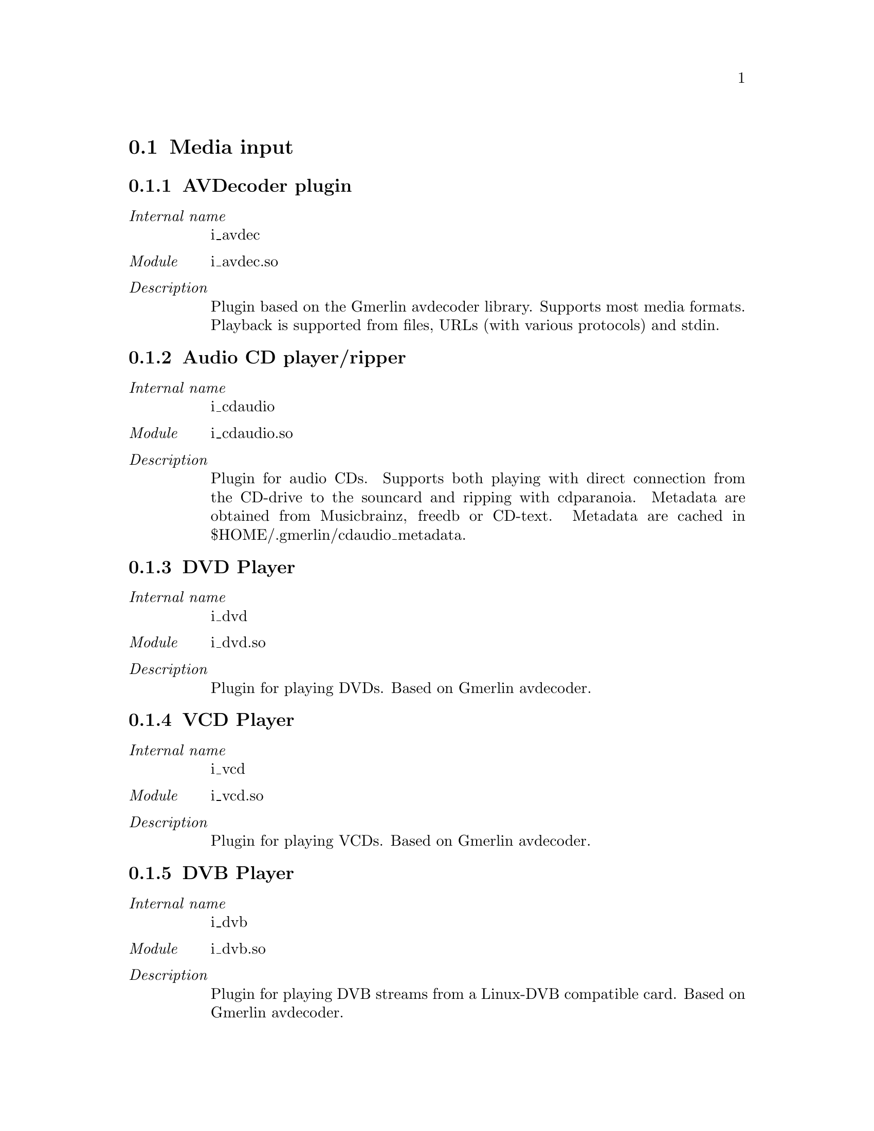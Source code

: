 @menu
* Media input: plugin_i.
* Audio output: plugin_oa.
* Video output: plugin_ov.
* Audio recorder: plugin_ra.
* Video recorder: plugin_rv.
* Encoders for audio: plugin_ea.
* Encoders for video: plugin_ev.
* Encoders for text subtitles: plugin_est.
* Encoders for overlay subtitles: plugin_eso.
* Encoders for multiple stream types: plugin_e.
* Encoder postprocessors: plugin_epp.
* Image readers: plugin_ir.
* Image writers: plugin_iw.
* Audio filters: plugin_fa.
* Video filters: plugin_fv.
* Visualizations: plugin_vis.
@end menu

@node plugin_i
@section Media input

@subsection AVDecoder plugin
@table @i
@item Internal name
i_avdec
@item Module
i_avdec.so
@item Description
Plugin based on the Gmerlin avdecoder library. Supports most media formats. Playback is supported from files, URLs (with various protocols) and stdin.
@end table
@subsection Audio CD player/ripper
@table @i
@item Internal name
i_cdaudio
@item Module
i_cdaudio.so
@item Description
Plugin for audio CDs. Supports both playing with direct connection from the CD-drive to the souncard and ripping with cdparanoia. Metadata are obtained from Musicbrainz, freedb or CD-text. Metadata are cached in $HOME/.gmerlin/cdaudio_metadata.
@end table
@subsection DVD Player
@table @i
@item Internal name
i_dvd
@item Module
i_dvd.so
@item Description
Plugin for playing DVDs. Based on Gmerlin avdecoder.
@end table
@subsection VCD Player
@table @i
@item Internal name
i_vcd
@item Module
i_vcd.so
@item Description
Plugin for playing VCDs. Based on Gmerlin avdecoder.
@end table
@subsection DVB Player
@table @i
@item Internal name
i_dvb
@item Module
i_dvb.so
@item Description
Plugin for playing DVB streams from a Linux-DVB compatible card. Based on Gmerlin avdecoder.
@end table
@subsection Still image input plugin
@table @i
@item Internal name
i_singlepic_stills
@item Module
Internal plugin
@item Description
This plugin reads images as stills. It uses the installed image readers.
@end table
@subsection libquicktime input plugin
@table @i
@item Internal name
i_lqt
@item Module
i_lqt.so
@item Description
Input plugin based on libquicktime
@end table
@subsection Parser for gmerlin EDLs
@table @i
@item Internal name
i_edl
@item Module
i_edl.so
@item Description
This parses the XML file and exports an EDL, which can be played with the builtin EDL decoder.
@end table
@subsection Image video input plugin
@table @i
@item Internal name
i_singlepic
@item Module
Internal plugin
@item Description
This plugin reads series of images as a video. It uses the installed image readers.
@end table
@subsection mikmod input plugin
@table @i
@item Internal name
i_mikmod
@item Module
i_mikmod.so
@item Description
Simple wrapper, which calls the mikmod program
@end table
@node plugin_oa
@section Audio output

@subsection Alsa
@table @i
@item Internal name
oa_alsa
@item Module
oa_alsa.so
@item Description
Alsa output plugin with support for channel configurations up to 5.1
@end table
@subsection PulseAudio
@table @i
@item Internal name
oa_pulse
@item Module
oa_pulse.so
@item Description
PulseAudio output
@end table
@subsection OSS
@table @i
@item Internal name
oa_oss
@item Module
oa_oss.so
@item Description
OSS output driver
@end table
@subsection EsounD output driver
@table @i
@item Internal name
oa_esd
@item Module
oa_esd.so
@item Description
EsounD output driver
@end table
@node plugin_ov
@section Video output

@subsection X11
@table @i
@item Internal name
ov_x11
@item Module
ov_x11.so
@item Description
X11 display driver with support for XVideo, XImage and OpenGL. Shared memory (XShm) is used where available.
@end table
@node plugin_ra
@section Audio recorder

@subsection Alsa
@table @i
@item Internal name
i_alsa
@item Module
i_alsa.so
@item Description
Alsa recorder
@end table
@subsection OSS
@table @i
@item Internal name
i_oss
@item Module
i_oss.so
@item Description
OSS Recorder
@end table
@subsection EsounD input driver
@table @i
@item Internal name
i_esd
@item Module
i_esd.so
@item Description
EsounD input driver
@end table
@subsection PulseAudio
@table @i
@item Internal name
i_pulse
@item Module
i_pulse.so
@item Description
PulseAudio capture. You can specify the source, where we'll get the audio.
@end table
@subsection Audiofile recorder
@table @i
@item Internal name
i_audiofile
@item Module
Internal plugin
@item Description
Take a bunch of audio file and make them available as a recording device
@end table
@node plugin_rv
@section Video recorder

@subsection V4L2
@table @i
@item Internal name
i_v4l2
@item Module
i_v4l2.so
@item Description
video4linux 2 recording plugin. Supports only video and no tuner decives.
@end table
@subsection V4L
@table @i
@item Internal name
i_v4l
@item Module
i_v4l.so
@item Description
video4linux recording plugin. Supports only video and no tuner decives.
@end table
@subsection X11
@table @i
@item Internal name
i_x11
@item Module
i_x11.so
@item Description
X11 grabber
@end table
@node plugin_ea
@section Encoders for audio

@subsection Wave writer
@table @i
@item Internal name
e_wav
@item Module
e_wav.so
@item Description
Simple writer for wave files, supports 8, 16, 24 and 32 bit PCM
@end table
@subsection Speex encoder
@table @i
@item Internal name
e_speex
@item Module
e_speex.so
@item Description
Encoder for Speex files
@end table
@subsection Flac in Ogg encoder
@table @i
@item Internal name
e_flacogg
@item Module
e_flacogg.so
@item Description
Encoder for flac streams in Ogg containers. Based on libflac (http://flac.sourceforge.net)
@end table
@subsection Flac encoder
@table @i
@item Internal name
e_flac
@item Module
e_flac.so
@item Description
Encoder for flac files. Based on libflac (http://flac.sourceforge.net)
@end table
@subsection Lame mp3 encoder
@table @i
@item Internal name
e_lame
@item Module
e_lame.so
@item Description
Encoder for mp3 files. Based on lame (http://www.mp3dev.org). Supports CBR, ABR and VBR as well as ID3V1 and ID3V2 tags.
@end table
@subsection MPEG-1 layer 1/2 audio encoder
@table @i
@item Internal name
e_mpegaudio
@item Module
e_mpegaudio.so
@item Description
Encoder for elementary MPEG-1 layer 1/2 audio streams. Based on mjpegtools (http://mjpeg.sourceforge.net).
@end table
@subsection Lame mp3 broadcaster
@table @i
@item Internal name
b_lame
@item Module
b_lame.so
@item Description
mp3 broadcaster for icecast servers. Based on lame (http://www.mp3dev.org) and libshout (http://www.icecast.org).
@end table
@subsection Faac encoder
@table @i
@item Internal name
e_faac
@item Module
e_faac.so
@item Description
Plugin for encoding AAC streams (with ADTS headers). Based on faac (http://faac.sourceforge.net).
@end table
@subsection FFmpeg audio encoder
@table @i
@item Internal name
e_ffmpeg_audio
@item Module
e_ffmpeg_audio.so
@item Description
Plugin for encoding various audio formats with ffmpeg (http://www.ffmpeg.org).
@end table
@subsection Vorbis encoder
@table @i
@item Internal name
e_vorbis
@item Module
e_vorbis.so
@item Description
Encoder for Vorbis files
@end table
@node plugin_ev
@section Encoders for video

@subsection yuv4mpeg2 encoder
@table @i
@item Internal name
e_y4m
@item Module
e_yuv4mpeg.so
@item Description
Encoder for yuv4mpeg files. Based on mjpegtools (http://mjpeg.sourceforge.net).
@end table
@subsection MPEG-1/2 video encoder
@table @i
@item Internal name
e_mpegvideo
@item Module
e_mpegvideo.so
@item Description
Encoder for elementary MPEG-1/2 video streams. Based on mjpegtools (http://mjpeg.sourceforge.net).
@end table
@subsection Singlepicture encoder
@table @i
@item Internal name
e_singlepic
@item Module
Internal plugin
@item Description
This plugin encodes a video as a series of images. It uses the installed image writers.
@end table
@subsection FFmpeg video encoder
@table @i
@item Internal name
e_ffmpeg_video
@item Module
e_ffmpeg_video.so
@item Description
Plugin for encoding various video formats with ffmpeg (http://www.ffmpeg.org).
@end table
@node plugin_est
@section Encoders for text subtitles

@subsection Text subtitle exporter
@table @i
@item Internal name
e_subtext
@item Module
e_subtext.so
@item Description
Plugin for exporting text subtitles. Supported formats are MPSub and SRT
@end table
@node plugin_eso
@section Encoders for overlay subtitles

@subsection spumux overlay exporter
@table @i
@item Internal name
e_spumux
@item Module
e_spumux.so
@item Description
Exports overlay subtitles into the format used by spumux (http://dvdauthor.sourceforge.net)
@end table
@node plugin_e
@section Encoders for multiple stream types

@subsection Quicktime encoder
@table @i
@item Internal name
e_lqt
@item Module
e_lqt.so
@item Description
Encoder based on libquicktime (http://libquicktime.sourceforge.net) Writes Quicktime, AVI (optionally ODML), MP4, M4A and 3GPP. Supported codecs range from high quality uncompressed formats for professional applications to consumer level formats like H.264/AVC, AAC, MP3, Divx compatible etc. Also supported are chapters and text subtitles
@end table
@subsection Theora encoder
@table @i
@item Internal name
e_theora
@item Module
e_theora.so
@item Description
Encoder for Theora files. Audio can be Vorbis, Flac or Speex.
@end table
@subsection Ogg Broadcaster
@table @i
@item Internal name
b_ogg
@item Module
b_ogg.so
@item Description
Broadcaster for Ogg streams using libshout. Supports vorbis, theora and speex.
@end table
@subsection FFmpeg audio/video encoder
@table @i
@item Internal name
e_ffmpeg
@item Module
e_ffmpeg.so
@item Description
Plugin for encoding various audio/video formats with ffmpeg (http://www.ffmpeg.org).
@end table
@subsection MPEG 1/2 program/system stream encoder
@table @i
@item Internal name
e_mpeg
@item Module
e_mpeg.so
@item Description
Encoder for regular .mpg files as well as VCD and DVD streams. Based on mjpegtools (http://mjpeg.sourceforge.net)
@end table
@node plugin_epp
@section Encoder postprocessors

@subsection Audio CD generator/burner
@table @i
@item Internal name
e_pp_cdrdao
@item Module
e_pp_cdrdao.so
@item Description
This is a frontend for generating audio CD images (optionally with CD-Text) for cdrdao (http://cdrdao.sourceforge.net). Optional burning is also supported.
@end table
@subsection VCD image generator/burner
@table @i
@item Internal name
e_pp_vcdimager
@item Module
e_pp_vcdimager.so
@item Description
This is a frontend for generating (S)VCD images with the vcdimager tools (http://www.vcdimager.org). Burning with cdrdao (http://cdrdao.sourceforge.net) is also possible.
@end table
@node plugin_ir
@section Image readers

@subsection GAVL image reader
@table @i
@item Internal name
ir_gavl
@item Module
ir_gavl.so
@item Description
Reader for GAVL images
@end table
@subsection PNM reader
@table @i
@item Internal name
ir_pnm
@item Module
ir_pnm.so
@item Description
Reader for PBM/PGM/PPM images
@end table
@subsection TGA reader
@table @i
@item Internal name
ir_tga
@item Module
ir_tga.so
@item Description
Reader for TGA images
@end table
@subsection BMP reader
@table @i
@item Internal name
ir_bmp
@item Module
ir_bmp.so
@item Description
Reader for BMP images
@end table
@subsection PNG reader
@table @i
@item Internal name
ir_png
@item Module
ir_png.so
@item Description
Reader for PNG images
@end table
@subsection JPEG reader
@table @i
@item Internal name
ir_jpeg
@item Module
ir_jpeg.so
@item Description
Reader for JPEG images
@end table
@subsection TIFF reader
@table @i
@item Internal name
ir_tiff
@item Module
ir_tiff.so
@item Description
Reader for TIFF images
@end table
@node plugin_iw
@section Image writers

@subsection JPEG writer
@table @i
@item Internal name
iw_jpeg
@item Module
iw_jpeg.so
@item Description
Writer for JPEG images
@end table
@subsection PPM writer
@table @i
@item Internal name
iw_pnm
@item Module
iw_pnm.so
@item Description
Writer for PPM images
@end table
@subsection BMP writer
@table @i
@item Internal name
iw_bmp
@item Module
iw_bmp.so
@item Description
Writer for BMP images
@end table
@subsection PNG writer
@table @i
@item Internal name
iw_png
@item Module
iw_png.so
@item Description
Writer for PNG images
@end table
@subsection TGA writer
@table @i
@item Internal name
iw_tga
@item Module
iw_tga.so
@item Description
Writer for TGA images
@end table
@subsection TIFF writer
@table @i
@item Internal name
iw_tiff
@item Module
iw_tiff.so
@item Description
Writer for TIFF images
@end table
@subsection gavl image writer
@table @i
@item Internal name
iw_gavl
@item Module
iw_gavl.so
@item Description
Writer for GAVL images
@end table
@node plugin_fa
@section Audio filters

@subsection Force sampleformat
@table @i
@item Internal name
fa_sampleformat
@item Module
fa_sampleformat.so
@item Description
This forces a sampleformat as input for the next filter. Its mainly used for testing.
@end table
@subsection Volume control
@table @i
@item Internal name
fa_volume
@item Module
fa_volume.so
@item Description
Simple volume control
@end table
@node plugin_fv
@section Video filters

@subsection 1DTV
@table @i
@item Internal name
fv_onedtv
@item Module
fv_1dtv.so
@item Description
1DTV is one of the most amazing effect, but that algorithm is very easy. The horizontal green line is the current scanning position and it moves down every frame. So only moving objects is distorted. Ported from EffecTV (http://effectv.sourceforge.net).
@end table
@subsection AgingTV
@table @i
@item Internal name
fv_agingtv
@item Module
fv_agingtv.so
@item Description
AgingTV ages video input stream in realtime. Discolors, scratches, puts dust. Ported from EffecTV (http://effectv.sourceforge.net).
@end table
@subsection BaltanTV
@table @i
@item Internal name
fv_baltantv
@item Module
fv_baltantv.so
@item Description
BaltanTV is similar to the StreakTV,but BaltanTV makes after images longer than that. Ported from EffecTV (http://effectv.sourceforge.net).
@end table
@subsection Blur
@table @i
@item Internal name
fv_blur
@item Module
fv_blur.so
@item Description
Blur filter based on gavl. Supports triangular, box and gauss blur.
@end table
@subsection BrokenTV
@table @i
@item Internal name
fv_brokentv
@item Module
fv_brokentv.so
@item Description
BrokenTV simulates mistuned television or mistracking video image. Ported from EffecTV (http://effectv.sourceforge.net).
@end table
@subsection BurningTV
@table @i
@item Internal name
fv_burningtv
@item Module
fv_burningtv.so
@item Description
The name describes itself. Ported from EffecTV (http://effectv.sourceforge.net).
@end table
@subsection ChameleonTV
@table @i
@item Internal name
fv_chameleontv
@item Module
fv_chameleontv.so
@item Description
When you are still in the sight of the camera for a second, you will be vanishing into the background, and disappear. When you move again, you will appear normally. By contrast, when you switch from "disappearing mode" to "appearing mode", moving objects are not shown, and a still object appears after seconds. Ported from EffecTV (http://effectv.sourceforge.net).
@end table
@subsection Colorbalance
@table @i
@item Internal name
fv_colorbalance
@item Module
fv_colorbalance.so
@item Description
Apply gain for red, green and blue. RGB formats are processed directly, Y'CbCr formats are processed by the colormatrix.
@end table
@subsection ColstreakTV
@table @i
@item Internal name
fv_colstreaktv
@item Module
fv_colstreaktv.so
@item Description
Make after images but the power of the effects are different between red, green and blue layers, so it provides colourful after images. Ported from EffecTV (http://effectv.sourceforge.net).
@end table
@subsection Crop & Scale
@table @i
@item Internal name
fv_cropscale
@item Module
fv_cropscale.so
@item Description
Crop and scale video images. Has lots of standard video formats as presets. Can also do chroma placement correction and simple deinterlacing
@end table
@subsection CycleTV
@table @i
@item Internal name
fv_cycletv
@item Module
fv_cycletv.so
@item Description
CycleTV randomly cycles the color palette. Ported from EffecTV (http://effectv.sourceforge.net).
@end table
@subsection Decimate
@table @i
@item Internal name
fv_decimate
@item Module
fv_decimate.so
@item Description
Skip almost identical frames
@end table
@subsection Deinterlacer
@table @i
@item Internal name
fv_deinterlace
@item Module
fv_deinterlace.so
@item Description
Deinterlace with various algorithms
@end table
@subsection DiceTV
@table @i
@item Internal name
fv_dicetv
@item Module
fv_dicetv.so
@item Description
DiceTV 'dices' the screen up into many small squares, each defaulting to a size of 16 pixels by 16 pixels.. Each square is rotated randomly in one of four directions: up (no change), down (180 degrees, or upside down), right (90 degrees clockwise), or left (90 degrees counterclockwise). The direction of each square normally remains consistent between each frame. Ported from EffecTV (http://effectv.sourceforge.net).
@end table
@subsection DiffTV
@table @i
@item Internal name
fv_difftv
@item Module
fv_difftv.so
@item Description
DiffTV highlights interframe differences. Ported from EffecTV (http://effectv.sourceforge.net).
@end table
@subsection Display timecodes
@table @i
@item Internal name
fv_tcdisplay
@item Module
fv_tcdisplay.so
@item Description
Burn timecodes into video frames
@end table
@subsection DisplaywallTV
@table @i
@item Internal name
fv_displaywalltv
@item Module
fv_displaywalltv.so
@item Description
Display the tiled video images. You can scroll the image or change the scale. Ported from EffecTV (http://effectv.sourceforge.net).
@end table
@subsection DotTV
@table @i
@item Internal name
fv_dottv
@item Module
fv_dottv.so
@item Description
DotTV converts gray scale images to set of dots. It is hard to recognize what is shown when your eyes are close to the monitor. Ported from EffecTV (http://effectv.sourceforge.net).
@end table
@subsection EdgeTV
@table @i
@item Internal name
fv_edgetv
@item Module
fv_edgetv.so
@item Description
Detects edges and display it like good old low resolution computer way. Ported from EffecTV (http://effectv.sourceforge.net).
@end table
@subsection EdgeblurTV
@table @i
@item Internal name
fv_edgeblurtv
@item Module
fv_edgeblurtv.so
@item Description
Detects edge and display it with motion blur effect. Ported from EffecTV (http://effectv.sourceforge.net).
@end table
@subsection Equalizer
@table @i
@item Internal name
fv_equalizer
@item Module
fv_equalizer.so
@item Description
Control hue, saturation, contrast and brightness. For Y'CbCr, it uses routines based on the vf_eq and vf_hue filters from the MPlayer project. For RGB formats, it uses the colormatrix.
@end table
@subsection FireTV
@table @i
@item Internal name
fv_firetv
@item Module
fv_firetv.so
@item Description
FireTV clips moving objects and burns it. Ported from EffecTV (http://effectv.sourceforge.net).
@end table
@subsection Flip image
@table @i
@item Internal name
fv_flip
@item Module
fv_flip.so
@item Description
Flip video images horizontally and/or vertically
@end table
@subsection Force framerate
@table @i
@item Internal name
fv_framerate
@item Module
fv_framerate.so
@item Description
Forces a framerate as input for the next filter. Its mainly used for testing.
@end table
@subsection Force pixelformat
@table @i
@item Internal name
fv_pixelformat
@item Module
fv_pixelformat.so
@item Description
Forces a pixelformat as input for the next filter. Its mainly used for testing.
@end table
@subsection Interlace
@table @i
@item Internal name
fv_interlace
@item Module
fv_interlace.so
@item Description
Interlace video images. Output has half the input framerate.
@end table
@subsection Invert RGBA
@table @i
@item Internal name
fv_invert
@item Module
fv_invert_rgb.so
@item Description
Invert single color channels. RGB(A) formats are processed directly, Y'CbCr(A) formats are processed with the colormatrix.
@end table
@subsection LensTV
@table @i
@item Internal name
fv_lenstv
@item Module
fv_lenstv.so
@item Description
LensTV - Based on Old school Demo Lens Effect. Ported from EffecTV (http://effectv.sourceforge.net).
@end table
@subsection LifeTV
@table @i
@item Internal name
fv_lifetv
@item Module
fv_lifetv.so
@item Description
You can play John Horton Conway's Life Game with video input. Moving objects drop seeds on the game field. Ported from EffecTV (http://effectv.sourceforge.net).
@end table
@subsection MatrixTV
@table @i
@item Internal name
fv_matrixtv
@item Module
fv_matrixtv.so
@item Description
The Matrix's visual effect has been metamorphosed to the realtime video effect. Edge-enhanced input image is reflected to the brightness of falling letters. Blending with the input image is also available. Ported from EffecTV (http://effectv.sourceforge.net).
@end table
@subsection MosaicTV
@table @i
@item Internal name
fv_mosaictv
@item Module
fv_mosaictv.so
@item Description
MosaicTV censors the incoming objects and gives it mosaic effect. Ported from EffecTV (http://effectv.sourceforge.net).
@end table
@subsection NervousHalfTV
@table @i
@item Internal name
fv_halftv
@item Module
fv_halftv.so
@item Description
SimuraTV and NervousTV mixed, make more magic! Delaying, scratching or our famous "nervous" effect can be added to a half of the screen. Additionally you can add mirroring effect to it. Ported from EffecTV (http://effectv.sourceforge.net).
@end table
@subsection NervousTV
@table @i
@item Internal name
fv_nervoustv
@item Module
fv_nervoustv.so
@item Description
NervousTV randomly re-arranges the past second of video, creating a chaotic expression of past movements. It shuffles time. There is no effect on still images. Ported from EffecTV (http://effectv.sourceforge.net).
@end table
@subsection NoiseTV
@table @i
@item Internal name
fv_noisetv
@item Module
fv_noisetv.so
@item Description
Black & White noise is rendered over the incoming objects. Ported from EffecTV (http://effectv.sourceforge.net).
@end table
@subsection Old color
@table @i
@item Internal name
fv_oldcolor
@item Module
fv_oldcolor.so
@item Description
Simulate old color- and B/W movies
@end table
@subsection OpTV
@table @i
@item Internal name
fv_optv
@item Module
fv_optv.so
@item Description
Traditional black-white optical animation is now resurrected as a real-time video effect. Input images are binarized and combined with various optical pattern. You can change its animation speed and direction with a keyboard. Ported from EffecTV (http://effectv.sourceforge.net).
@end table
@subsection PupTV
@table @i
@item Internal name
fv_puptv
@item Module
fv_puptv.so
@item Description
PupTV does pup mark effect on the video input. The pup is caused by a motion or random rain drops. Ported from EffecTV (http://effectv.sourceforge.net).
@end table
@subsection QuarkTV
@table @i
@item Internal name
fv_quarktv
@item Module
fv_quarktv.so
@item Description
QuarkTV dissolves moving objects. It picks up pixels from the last eight frames randomly. Ported from EffecTV (http://effectv.sourceforge.net).
@end table
@subsection RGB Colormatrix
@table @i
@item Internal name
fv_colormatrix_rgb
@item Module
fv_colormatrix_rgb.so
@item Description
Generic colormatrix (RGBA). You pass the coefficients in RGB(A) coordinates, but the processing will work in Y'CbCr(A) as well.
@end table
@subsection RandomDotStereoTV
@table @i
@item Internal name
fv_rdstv
@item Module
fv_rdstv.so
@item Description
RdsTV does rds mark effect on the video input. The rds is caused by a motion or random rain drops. Ported from EffecTV (http://effectv.sourceforge.net).
@end table
@subsection RevTV
@table @i
@item Internal name
fv_revtv
@item Module
fv_revtv.so
@item Description
RevTV acts like a video waveform monitor for each line of video processed. This creates a pseudo 3D effect based on the brightness of the video along each line. Ported from EffecTV (http://effectv.sourceforge.net).
@end table
@subsection RippleTV
@table @i
@item Internal name
fv_rippletv
@item Module
fv_rippletv.so
@item Description
RippleTV does ripple mark effect on the video input. The ripple is caused by a motion or random rain drops. Ported from EffecTV (http://effectv.sourceforge.net).
@end table
@subsection RndmTV
@table @i
@item Internal name
fv_rndmtv
@item Module
fv_rndmtv.so
@item Description
RndmTV give you a noisy picture in color or B/W. Inspired by the old days when reception was poor. Ported from EffecTV (http://effectv.sourceforge.net).
@end table
@subsection ShagadelicTV
@table @i
@item Internal name
fv_shagadelictv
@item Module
fv_shagadelictv.so
@item Description
Oh behave, ShagedelicTV makes images shagadelic! Ported from EffecTV (http://effectv.sourceforge.net).
@end table
@subsection Shift image
@table @i
@item Internal name
fv_shift
@item Module
fv_bitshift.so
@item Description
Upshift 16 bit images, where only some lower bits are used
@end table
@subsection SimuraTV
@table @i
@item Internal name
fv_simuratv
@item Module
fv_simuratv.so
@item Description
The origin of SimuraTV is "SimuraEffect", a VJ (Video Jockey) tool I made in 1995. Color effect and image mirroring are all of SimuraTV. Ported from EffecTV (http://effectv.sourceforge.net).
@end table
@subsection SlofastTV
@table @i
@item Internal name
fv_slofasttv
@item Module
fv_slofasttv.so
@item Description
SloFastTV plays back the current video input at non-constant speed: while the buffer fills the video is played back at half the frame rate, when the buffer is full it plays back at the double rate until it has caught up with the live video again. This causes the actual image to be delayed from 0 to about half a second. Movements that previously had a constant speed will appear very slow and then very fast. Ported from EffecTV (http://effectv.sourceforge.net).
@end table
@subsection SparkTV
@table @i
@item Internal name
fv_sparktv
@item Module
fv_sparktv.so
@item Description
Bright sparks run on incoming objects. Ported from EffecTV (http://effectv.sourceforge.net).
@end table
@subsection SpiralTV
@table @i
@item Internal name
fv_spiraltv
@item Module
fv_spiraltv.so
@item Description
I admit that 'SpiralTV' is a misnomer; it doesn't actually spiral. What it does do is segment the screen image into a series of concentric circles, each of which is slightly out of phase (timewise) from its neighbors. Or to put it more simply, it really messes with changing (i.e. Moving) objects onscreen! Ported from EffecTV (http://effectv.sourceforge.net).
@end table
@subsection StreakTV
@table @i
@item Internal name
fv_streaktv
@item Module
fv_streaktv.so
@item Description
StreakTV makes after images of moving objects. Ported from EffecTV (http://effectv.sourceforge.net).
@end table
@subsection Temporal lowpass
@table @i
@item Internal name
fv_tlp
@item Module
fv_tlp.so
@item Description
Simple temporal lowpass
@end table
@subsection TimedistTV
@table @i
@item Internal name
fv_timedisttv
@item Module
fv_timedisttv.so
@item Description
Distorts moving objects in the sight. When it detects a moving part, it rollbacks to an old frame around that. Ported from EffecTV (http://effectv.sourceforge.net).
@end table
@subsection Transform
@table @i
@item Internal name
fv_transform
@item Module
fv_transform.so
@item Description
Transform the image with different methods
@end table
@subsection TransformTV
@table @i
@item Internal name
fv_transformtv
@item Module
fv_transformtv.so
@item Description
TransformTV does transform mark effect on the video input. The transform is caused by a motion or random rain drops. Ported from EffecTV (http://effectv.sourceforge.net).
@end table
@subsection Tweak timecodes
@table @i
@item Internal name
fv_tctweak
@item Module
fv_tctweak.so
@item Description
Replace/remove/interpolate timecodes
@end table
@subsection VertigoTV
@table @i
@item Internal name
fv_vertigotv
@item Module
fv_vertigotv.so
@item Description
VertigoTV is a loopback alpha blending effector with rotating and scaling. Ported from EffecTV (http://effectv.sourceforge.net).
@end table
@subsection WarholTV
@table @i
@item Internal name
fv_warholtv
@item Module
fv_warholtv.so
@item Description
WarholTV offers some effects like Andy Warhol's series of paintings; 'Marilyn', 'Marilyn Three Times', 'Four Marilyns' etc. Ported from EffecTV (http://effectv.sourceforge.net).
@end table
@subsection WarpTV
@table @i
@item Internal name
fv_warptv
@item Module
fv_warptv.so
@item Description
WarpTV does realtime goo'ing of the video input. based on warp-1.1 SDL demo by Sam Latinga (http://libSDL.org). Original version by Emmanuel Marty <core at ggi-project dawt org>. Ported from EffecTV (http://effectv.sourceforge.net).
@end table
@subsection Y'CbCr(A) Colormatrix
@table @i
@item Internal name
fv_colormatrix_yuv
@item Module
fv_colormatrix_yuv.so
@item Description
Generic colormatrix (Y'CbCrA). You pass the coefficients in Y'CbCr(A) coordinates, but the processing will work in RGB(A) as well.
@end table
@subsection Zoom
@table @i
@item Internal name
fv_zoom
@item Module
fv_zoom.so
@item Description
Zoom horizontally and/or vertically
@end table
@node plugin_vis
@section Visualizations

@subsection Scope
@table @i
@item Internal name
vis_scope
@item Module
vis_scope.so
@item Description
Scope plugin
@end table
@subsection Lemuria
@table @i
@item Internal name
vis_lemuria
@item Module
vis_lemuria.so
@item Description
OpenGL visualization with many effects
@end table
@subsection Goom
@table @i
@item Internal name
vis_goom
@item Module
vis_goom.so
@item Description
Goom plugin
@end table
